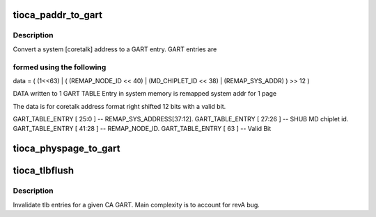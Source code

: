 .. -*- coding: utf-8; mode: rst -*-
.. src-file: arch/ia64/include/asm/sn/tioca_provider.h

.. _`tioca_paddr_to_gart`:

tioca_paddr_to_gart
===================

.. c:function:: u64 tioca_paddr_to_gart(unsigned long paddr)

    Convert an SGI coretalk address to a CA GART entry

    :param unsigned long paddr:
        page address to convert

.. _`tioca_paddr_to_gart.description`:

Description
-----------

Convert a system [coretalk] address to a GART entry.  GART entries are

.. _`tioca_paddr_to_gart.formed-using-the-following`:

formed using the following
--------------------------


data = ( (1<<63) \|  ( (REMAP_NODE_ID << 40) \| (MD_CHIPLET_ID << 38) \|
(REMAP_SYS_ADDR) ) >> 12 )

DATA written to 1 GART TABLE Entry in system memory is remapped system
addr for 1 page

The data is for coretalk address format right shifted 12 bits with a
valid bit.

GART_TABLE_ENTRY [ 25:0 ]  -- REMAP_SYS_ADDRESS[37:12].
GART_TABLE_ENTRY [ 27:26 ] -- SHUB MD chiplet id.
GART_TABLE_ENTRY [ 41:28 ] -- REMAP_NODE_ID.
GART_TABLE_ENTRY [ 63 ]    -- Valid Bit

.. _`tioca_physpage_to_gart`:

tioca_physpage_to_gart
======================

.. c:function:: unsigned long tioca_physpage_to_gart(u64 page_addr)

    Map a host physical page for SGI CA based DMA

    :param u64 page_addr:
        system page address to map

.. _`tioca_tlbflush`:

tioca_tlbflush
==============

.. c:function:: void tioca_tlbflush(struct tioca_kernel *tioca_kernel)

    invalidate cached SGI CA GART TLB entries

    :param struct tioca_kernel \*tioca_kernel:
        CA context

.. _`tioca_tlbflush.description`:

Description
-----------

Invalidate tlb entries for a given CA GART.  Main complexity is to account
for revA bug.

.. This file was automatic generated / don't edit.

